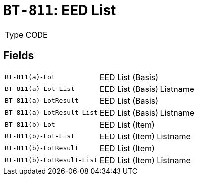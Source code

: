 = `BT-811`: EED List
:navtitle: Business Terms

[horizontal]
Type:: CODE

== Fields
[horizontal]
  `BT-811(a)-Lot`:: EED List (Basis)
  `BT-811(a)-Lot-List`:: EED List (Basis) Listname
  `BT-811(a)-LotResult`:: EED List (Basis)
  `BT-811(a)-LotResult-List`:: EED List (Basis) Listname
  `BT-811(b)-Lot`:: EED List (Item)
  `BT-811(b)-Lot-List`:: EED List (Item) Listname
  `BT-811(b)-LotResult`:: EED List (Item)
  `BT-811(b)-LotResult-List`:: EED List (Item) Listname
